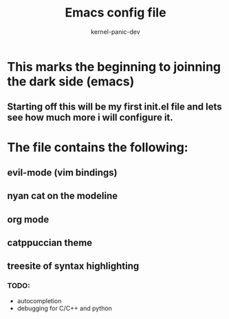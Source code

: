 #+TITLE: Emacs config file
#+AUTHOR: kernel-panic-dev

* This marks the beginning to joinning the dark side (emacs)
** Starting off this will be my first init.el file and lets see how much more i will configure it.

* The file contains the following:
** evil-mode (vim bindings)
** nyan cat on the modeline
** org mode
** catppuccian theme
** treesite of syntax highlighting

*** TODO:
- autocompletion
- debugging for C/C++ and python
